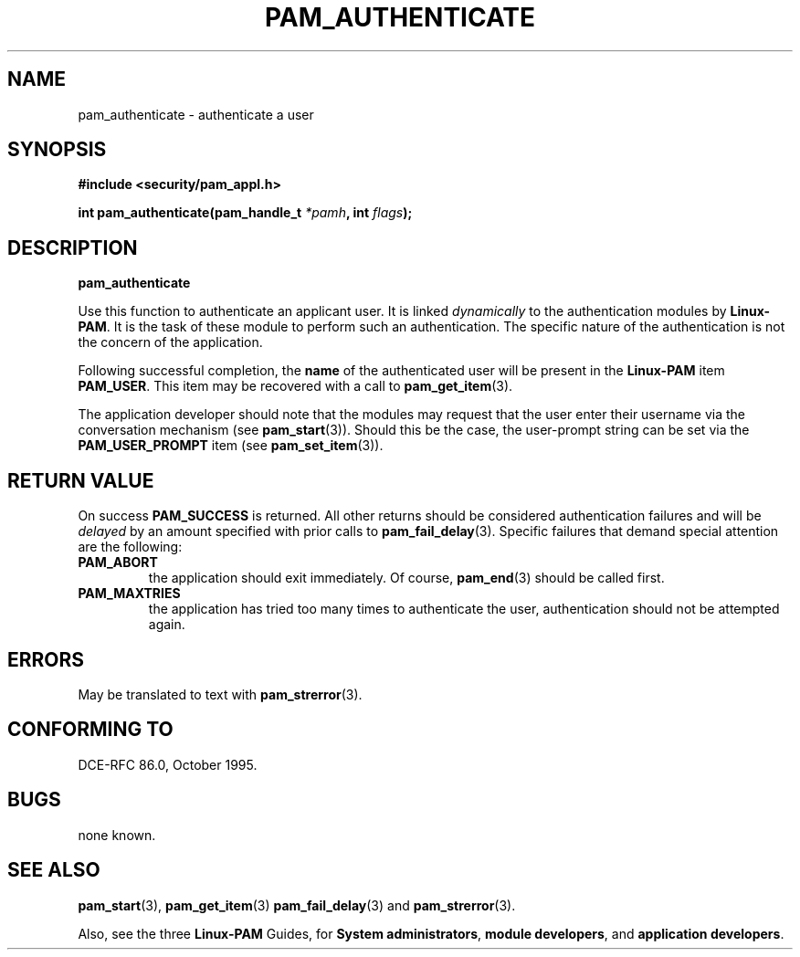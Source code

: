 .\" Hey Emacs! This file is -*- nroff -*- source.
.\" $Id: pam_authenticate.3,v 1.3 2005/08/16 03:41:37 magicyang Exp $
.\" Copyright (c) Andrew G. Morgan 1996-7 <morgan@parc.power.net>
.TH PAM_AUTHENTICATE 3 "1996 Dec 9" "Linux-PAM 0.55" "App. Programmers' Manual"
.SH NAME

pam_authenticate \- authenticate a user

.SH SYNOPSIS
.B #include <security/pam_appl.h>
.sp
.BI "int pam_authenticate(pam_handle_t " *pamh ", int  " flags ");"
.sp 2
.SH DESCRIPTION
.B pam_authenticate

.br
Use this function to authenticate an applicant user.  It is linked
.I dynamically
to the authentication modules by
.BR Linux-PAM ". "
It is the task of these module to perform such an authentication.  The
specific nature of the authentication is not the concern of the
application.

.br
Following successful completion, the
.BR name
of the authenticated user will be present in the
.BR Linux-PAM
item
.BR PAM_USER ". "
This item may be recovered with a call to
.BR pam_get_item "(3)."

.br
The application developer should note that the modules may request
that the user enter their username via the conversation mechanism (see
.BR pam_start "(3))."
Should this be the case, the user-prompt string can be set via
the
.BR PAM_USER_PROMPT
item (see
.BR pam_set_item "(3))."

.SH "RETURN VALUE"
On success
.BR PAM_SUCCESS
is returned.  All other returns should be considered
authentication failures and will be
.I delayed
by an amount specified with prior calls to
.BR pam_fail_delay "(3). "
Specific failures that demand special attention are the following:
.TP
.B PAM_ABORT
the application should exit immediately. Of course,
.BR pam_end "(3)"
should be called first.

.TP
.B PAM_MAXTRIES
the application has tried too many times to authenticate the
user, authentication should not be attempted again.

.SH ERRORS
May be translated to text with
.BR pam_strerror "(3). "

.SH "CONFORMING TO"
DCE-RFC 86.0, October 1995.

.SH BUGS
.sp 2
none known.

.SH "SEE ALSO"

.BR pam_start "(3), "
.BR pam_get_item "(3) "
.BR pam_fail_delay "(3) "
and
.BR pam_strerror "(3). "

Also, see the three
.BR Linux-PAM
Guides, for
.BR "System administrators" ", "
.BR "module developers" ", "
and
.BR "application developers" ". "
